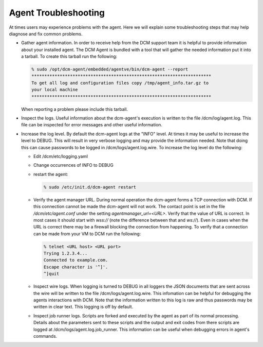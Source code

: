 Agent Troubleshooting
======================

At times users may experience problems with the agent.  Here we will explain
some troubleshooting steps that may help diagnose and fix common problems.

* Gather agent information.  In order to receive help from the DCM support team
  it is helpful to provide information about your installed agent.  The DCM
  Agent is bundled with a tool that will gather the needed information put it
  into a tarball.  To create this tarball run the following:

  .. code-block:: bash

     % sudo /opt/dcm-agent/embedded/agentve/bin/dcm-agent --report
     **********************************************************************
     To get all log and configuration files copy /tmp/agent_info.tar.gz to
     your local machine
     **********************************************************************

  When reporting a problem please include this tarball.

* Inspect the logs.  Useful information about the dcm-agent's execution is
  written to the file /dcm/log/agent.log.  This file can be inspected for error
  messages and other useful information.

* Increase the log level.  By default the dcm-agent logs at the "INFO" level.
  At times it may be useful to increase the level to DEBUG.  This will result
  in very verbose logging and may provide the information needed.  Note that
  doing this can cause passwords to be logged in /dcm/logs/agent.log.wire.
  To increase the log level do the following:


  * Edit /dcm/etc/logging.yaml
  * Change occurrences of INFO to DEBUG
  * restart the agent:

    .. code-block:: bash

       % sudo /etc/init.d/dcm-agent restart

  * Verify the agent manager URL.  During normal operation the dcm-agent forms
    a TCP connection with DCM.  If this connection cannot be made the dcm-agent
    will not work.  The contact point is set in the file
    */dcm/etc/agent.conf* under the setting *agentmanager_url=<URL>*.
    Verify that the value of URL is correct.  In most cases it should start
    with *wss://* (note the difference between that and *ws://*).  Even in
    cases when the URL is correct there may be a firewall blocking the
    connection from happening.  To verify that a connection can be made from
    your VM to DCM run the following:

    .. code-block:: bash

        % telnet <URL host> <URL port>
        Trying 1.2.3.4...
        Connected to example.com.
        Escape character is '^]'.
        ^]quit

  * Inspect wire logs.  When logging is turned to DEBUG in all
    loggers the JSON documents that are sent across the wire will be written
    to the file /dcm/logs/agent.log.wire.  This infomation can be helpful
    for debugging the agents interactions with DCM.  Note that the information
    written to this log is raw and thus passwords may be written in clear text.
    This logging is off by default.

  * Inspect job runner logs.  Scripts are forked and executed by the agent
    as part of its normal processing.  Details about the parameters sent
    to these scripts and the output and exit codes from there scripts are
    logged at /dcm/logs/agent.log.job_runner.  This information can be useful
    when debugging errors in agent's commands.
